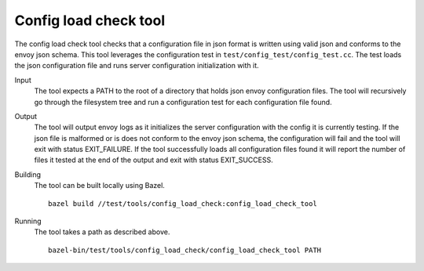 Config load check tool
======================

The config load check tool checks that a configuration file in json format is written using valid json
and conforms to the envoy json schema. This tool leverages the configuration test in
``test/config_test/config_test.cc``. The test loads the json configuration file and runs server configuration
initialization with it.

Input
  The tool expects a PATH to the root of a directory that holds json envoy configuration files. The tool
  will recursively go through the filesystem tree and run a configuration test for each configuration file found.

Output
  The tool will output envoy logs as it initializes the server configuration with the config it is currently testing.
  If the json file is malformed or is does not conform to the envoy json schema, the configuration will fail and the
  tool will exit with status EXIT_FAILURE. If the tool successfully loads all configuration files found it will
  report the number of files it tested at the end of the output and exit with status EXIT_SUCCESS.

Building
  The tool can be built locally using Bazel. ::

    bazel build //test/tools/config_load_check:config_load_check_tool

Running
  The tool takes a path as described above. ::

    bazel-bin/test/tools/config_load_check/config_load_check_tool PATH
